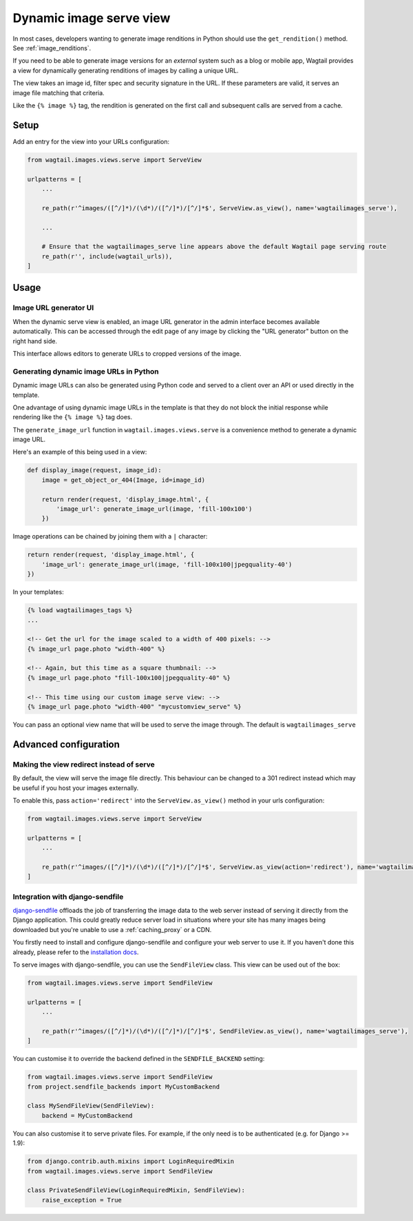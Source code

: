 .. _using_images_outside_wagtail:

========================
Dynamic image serve view
========================

In most cases, developers wanting to generate image renditions in Python should use the ``get_rendition()``
method. See :ref:`image_renditions`.

If you need to be able to generate image versions for an *external* system such as a blog or mobile app,
Wagtail provides a view for dynamically generating renditions of images by calling a unique URL.

The view takes an image id, filter spec and security signature in the URL. If
these parameters are valid, it serves an image file matching that criteria.

Like the ``{% image %}`` tag, the rendition is generated on the first call and
subsequent calls are served from a cache.

Setup
=====

Add an entry for the view into your URLs configuration:

.. code-block:: python

    from wagtail.images.views.serve import ServeView

    urlpatterns = [
        ...

        re_path(r'^images/([^/]*)/(\d*)/([^/]*)/[^/]*$', ServeView.as_view(), name='wagtailimages_serve'),

        ...

        # Ensure that the wagtailimages_serve line appears above the default Wagtail page serving route
        re_path(r'', include(wagtail_urls)),
    ]

Usage
=====

Image URL generator UI
----------------------

When the dynamic serve view is enabled, an image URL generator in the admin
interface becomes available automatically. This can be accessed through the edit
page of any image by clicking the "URL generator" button on the right hand side.

This interface allows editors to generate URLs to cropped versions of the image.

Generating dynamic image URLs in Python
---------------------------------------

Dynamic image URLs can also be generated using Python code and served to a
client over an API or used directly in the template.

One advantage of using dynamic image URLs in the template is that they do not
block the initial response while rendering like the ``{% image %}`` tag does.

The ``generate_image_url`` function in ``wagtail.images.views.serve`` is a convenience
method to generate a dynamic image URL.

Here's an example of this being used in a view:

.. code-block:: python

    def display_image(request, image_id):
        image = get_object_or_404(Image, id=image_id)

        return render(request, 'display_image.html', {
            'image_url': generate_image_url(image, 'fill-100x100')
        })


Image operations can be chained by joining them with a ``|`` character:

.. code-block:: python

        return render(request, 'display_image.html', {
            'image_url': generate_image_url(image, 'fill-100x100|jpegquality-40')
        })


In your templates:

.. code-block:: html+django

    {% load wagtailimages_tags %}
    ...

    <!-- Get the url for the image scaled to a width of 400 pixels: -->
    {% image_url page.photo "width-400" %}

    <!-- Again, but this time as a square thumbnail: -->
    {% image_url page.photo "fill-100x100|jpegquality-40" %}

    <!-- This time using our custom image serve view: -->
    {% image_url page.photo "width-400" "mycustomview_serve" %}

You can pass an optional view name that will be used to serve the image through. The default is ``wagtailimages_serve``

Advanced configuration
======================

.. _image_serve_view_redirect_action:

Making the view redirect instead of serve
-----------------------------------------

By default, the view will serve the image file directly. This behaviour can be
changed to a 301 redirect instead which may be useful if you host your images
externally.

To enable this, pass ``action='redirect'`` into the ``ServeView.as_view()``
method in your urls configuration:

.. code-block:: python

   from wagtail.images.views.serve import ServeView

   urlpatterns = [
       ...

       re_path(r'^images/([^/]*)/(\d*)/([^/]*)/[^/]*$', ServeView.as_view(action='redirect'), name='wagtailimages_serve'),
   ]

.. _image_serve_view_sendfile:

Integration with django-sendfile
--------------------------------

`django-sendfile`_ offloads the job of transferring the image data to the web
server instead of serving it directly from the Django application. This could
greatly reduce server load in situations where your site has many images being
downloaded but you're unable to use a :ref:`caching_proxy` or a CDN.

.. _django-sendfile: https://github.com/johnsensible/django-sendfile

You firstly need to install and configure django-sendfile and configure your
web server to use it. If you haven't done this already, please refer to the
`installation docs <https://github.com/johnsensible/django-sendfile#django-sendfile>`_.

To serve images with django-sendfile, you can use the ``SendFileView`` class.
This view can be used out of the box:

.. code-block:: python

   from wagtail.images.views.serve import SendFileView

   urlpatterns = [
       ...

       re_path(r'^images/([^/]*)/(\d*)/([^/]*)/[^/]*$', SendFileView.as_view(), name='wagtailimages_serve'),
   ]

You can customise it to override the backend defined in the ``SENDFILE_BACKEND``
setting:

.. code-block:: python

    from wagtail.images.views.serve import SendFileView
    from project.sendfile_backends import MyCustomBackend

    class MySendFileView(SendFileView):
        backend = MyCustomBackend

You can also customise it to serve private files. For example, if the only need
is to be authenticated (e.g. for Django >= 1.9):

.. code-block:: python

    from django.contrib.auth.mixins import LoginRequiredMixin
    from wagtail.images.views.serve import SendFileView

    class PrivateSendFileView(LoginRequiredMixin, SendFileView):
        raise_exception = True
